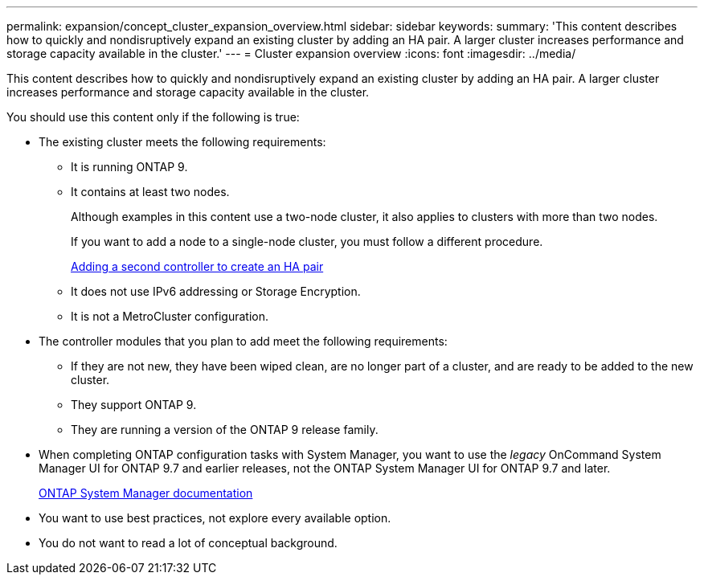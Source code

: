 ---
permalink: expansion/concept_cluster_expansion_overview.html
sidebar: sidebar
keywords:
summary: 'This content describes how to quickly and nondisruptively expand an existing cluster by adding an HA pair. A larger cluster increases performance and storage capacity available in the cluster.'
---
= Cluster expansion overview
:icons: font
:imagesdir: ../media/

[.lead]
This content describes how to quickly and nondisruptively expand an existing cluster by adding an HA pair. A larger cluster increases performance and storage capacity available in the cluster.

You should use this content only if the following is true:

* The existing cluster meets the following requirements:
 ** It is running ONTAP 9.
 ** It contains at least two nodes.
+
Although examples in this content use a two-node cluster, it also applies to clusters with more than two nodes.
+
If you want to add a node to a single-node cluster, you must follow a different procedure.
+
https://docs.netapp.com/platstor/topic/com.netapp.doc.hw-controller-add/home.html[Adding a second controller to create an HA pair]

 ** It does not use IPv6 addressing or Storage Encryption.
 ** It is not a MetroCluster configuration.
* The controller modules that you plan to add meet the following requirements:
 ** If they are not new, they have been wiped clean, are no longer part of a cluster, and are ready to be added to the new cluster.
 ** They support ONTAP 9.
 ** They are running a version of the ONTAP 9 release family.
* When completing ONTAP configuration tasks with System Manager, you want to use the _legacy_ OnCommand System Manager UI for ONTAP 9.7 and earlier releases, not the ONTAP System Manager UI for ONTAP 9.7 and later.
+
https://docs.netapp.com/us-en/ontap/[ONTAP System Manager documentation]

* You want to use best practices, not explore every available option.
* You do not want to read a lot of conceptual background.
